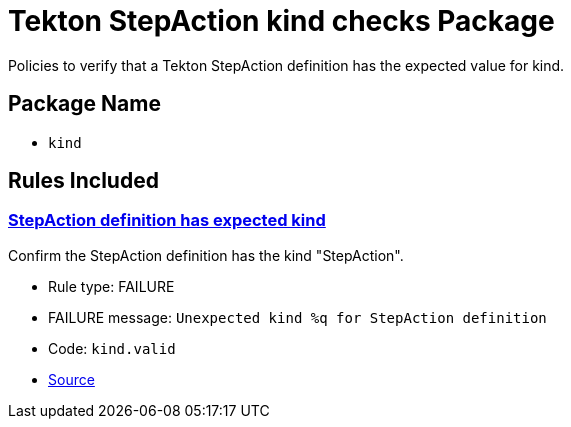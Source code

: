 = Tekton StepAction kind checks Package

Policies to verify that a Tekton StepAction definition has the expected value for kind.

== Package Name

* `kind`

== Rules Included

[#kind__valid]
=== link:#kind__valid[StepAction definition has expected kind]

Confirm the StepAction definition has the kind "StepAction".

* Rule type: [rule-type-indicator failure]#FAILURE#
* FAILURE message: `Unexpected kind %q for StepAction definition`
* Code: `kind.valid`
* https://github.com/conforma/policy/blob/{page-origin-refhash}/policy/stepaction/kind/kind.rego#L14[Source, window="_blank"]
